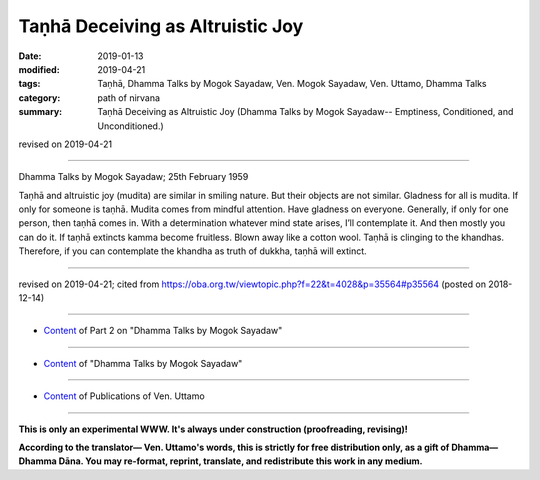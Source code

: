 ==========================================
Taṇhā Deceiving as Altruistic Joy
==========================================

:date: 2019-01-13
:modified: 2019-04-21
:tags: Taṇhā, Dhamma Talks by Mogok Sayadaw, Ven. Mogok Sayadaw, Ven. Uttamo, Dhamma Talks
:category: path of nirvana
:summary: Taṇhā Deceiving as Altruistic Joy (Dhamma Talks by Mogok Sayadaw-- Emptiness, Conditioned, and Unconditioned.)

revised on 2019-04-21

------

Dhamma Talks by Mogok Sayadaw; 25th February 1959

Taṇhā and altruistic joy (mudita) are similar in smiling nature. But their objects are not similar. Gladness for all is mudita. If only for someone is taṇhā. Mudita comes from mindful attention. Have gladness on everyone. Generally, if only for one person, then taṇhā comes in. With a determination whatever mind state arises, I’ll contemplate it. And then mostly you can do it. If taṇhā extincts kamma become fruitless. Blown away like a cotton wool. Taṇhā is clinging to the khandhas. Therefore, if you can contemplate the khandha as truth of dukkha, taṇhā will extinct.

------

revised on 2019-04-21; cited from https://oba.org.tw/viewtopic.php?f=22&t=4028&p=35564#p35564 (posted on 2018-12-14)

------

- `Content <{filename}pt02-content-of-part02%zh.rst>`__ of Part 2 on "Dhamma Talks by Mogok Sayadaw"

------

- `Content <{filename}content-of-dhamma-talks-by-mogok-sayadaw%zh.rst>`__ of "Dhamma Talks by Mogok Sayadaw"

------

- `Content <{filename}../publication-of-ven-uttamo%zh.rst>`__ of Publications of Ven. Uttamo

------

**This is only an experimental WWW. It's always under construction (proofreading, revising)!**

**According to the translator— Ven. Uttamo's words, this is strictly for free distribution only, as a gift of Dhamma—Dhamma Dāna. You may re-format, reprint, translate, and redistribute this work in any medium.**

..
  04-21 rev. & add: Content of Publications of Ven. Uttamo; Content of Part 2 on "Dhamma Talks by Mogok Sayadaw"
        del: https://mogokdhammatalks.blog/
  2019-01-11  create rst; post on 01-13